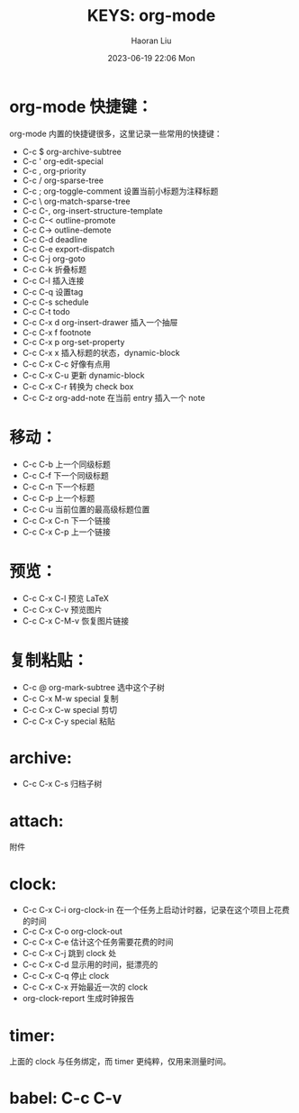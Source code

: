 #+BLOCK_LINE: ━━━━━━━━━━━━━━━━━━━━━━━
#+TITLE: KEYS: org-mode
#+AUTHOR: Haoran Liu
#+EMAIL: haoran.mc@outlook.com
#+DATE: 2023-06-19 22:06 Mon
#+STARTUP: noindent showall
#+BLOCK_LINE: ━━━━━━━━━━━━━━━━━━━━━━━


* org-mode 快捷键：
org-mode 内置的快捷键很多，这里记录一些常用的快捷键：

- C-c $         org-archive-subtree
- C-c '         org-edit-special
- C-c ,         org-priority
- C-c /         org-sparse-tree
- C-c ;         org-toggle-comment 设置当前小标题为注释标题
- C-c \         org-match-sparse-tree
- C-c C-,       org-insert-structure-template
- C-c C-<       outline-promote
- C-c C->       outline-demote
- C-c C-d       deadline
- C-c C-e       export-dispatch
- C-c C-j       org-goto
- C-c C-k       折叠标题
- C-c C-l       插入连接
- C-c C-q       设置tag
- C-c C-s       schedule
- C-c C-t       todo
- C-c C-x d     org-insert-drawer 插入一个抽屉
- C-c C-x f     footnote
- C-c C-x p     org-set-property
- C-c C-x x     插入标题的状态，dynamic-block
- C-c C-x C-c   好像有点用
- C-c C-x C-u   更新 dynamic-block
- C-c C-x C-r   转换为 check box
- C-c C-z       org-add-note 在当前 entry 插入一个 note

* 移动：
- C-c C-b       上一个同级标题
- C-c C-f       下一个同级标题
- C-c C-n       下一个标题
- C-c C-p       上一个标题
- C-c C-u       当前位置的最高级标题位置
- C-c C-x C-n   下一个链接
- C-c C-x C-p   上一个链接

* 预览：
- C-c C-x C-l   预览 LaTeX
- C-c C-x C-v   预览图片
- C-c C-x C-M-v 恢复图片链接

* 复制粘贴：
- C-c @         org-mark-subtree 选中这个子树
- C-c C-x M-w   special 复制
- C-c C-x C-w   special 剪切
- C-c C-x C-y   special 粘贴

* archive:
- C-c C-x C-s   归档子树

* attach:
附件

* clock:
- C-c C-x C-i   org-clock-in 在一个任务上启动计时器，记录在这个项目上花费的时间
- C-c C-x C-o   org-clock-out 
- C-c C-x C-e   估计这个任务需要花费的时间  
- C-c C-x C-j   跳到 clock 处
- C-c C-x C-d   显示用的时间，挺漂亮的
- C-c C-x C-q   停止 clock
- C-c C-x C-x   开始最近一次的 clock
- org-clock-report  生成时钟报告

* timer:
上面的 clock 与任务绑定，而 timer 更纯粹，仅用来测量时间。

* babel: C-c C-v
